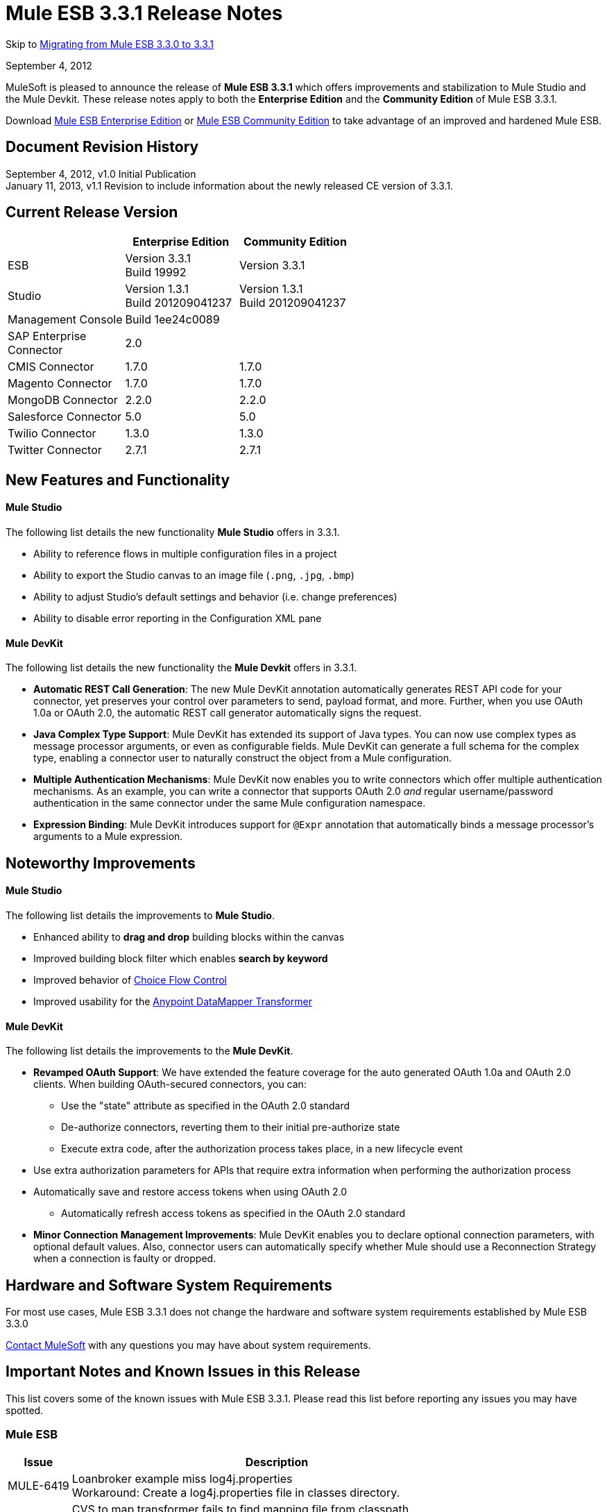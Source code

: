 = Mule ESB 3.3.1 Release Notes
:keywords: release notes, esb

Skip to <<Migrating from Mule ESB 3.3.0 to 3.3.1>>

September 4, 2012

MuleSoft is pleased to announce the release of *Mule ESB 3.3.1* which offers improvements and stabilization to Mule Studio and the Mule Devkit. These release notes apply to both the *Enterprise Edition* and the *Community Edition* of Mule ESB 3.3.1.

Download link:https://www.mulesoft.com/lp/dl/mule-esb-enterprise[Mule ESB Enterprise Edition] or link:https://www.mulesoft.com/platform/soa/mule-esb-open-source-esb[Mule ESB Community Edition] to take advantage of an improved and hardened Mule ESB.

== Document Revision History

September 4, 2012, v1.0 Initial Publication +
January 11, 2013, v1.1 Revision to include information about the newly released CE version of 3.3.1. 

== Current Release Version

[%header,cols="34,33,33"]
|===
|  |Enterprise Edition |Community Edition
|ESB |Version 3.3.1 +
 Build 19992 |Version 3.3.1
|Studio |Version 1.3.1 +
 Build 201209041237 |Version 1.3.1  +
 Build 201209041237
|Management Console |Build 1ee24c0089 | 
|SAP Enterprise +
 Connector |2.0 | 
|CMIS Connector |1.7.0 |1.7.0
|Magento Connector |1.7.0 |1.7.0
|MongoDB Connector |2.2.0 |2.2.0
|Salesforce Connector |5.0 |5.0
|Twilio Connector |1.3.0 |1.3.0
|Twitter Connector |2.7.1 |2.7.1
|===

== New Features and Functionality

==== Mule Studio

The following list details the new functionality *Mule Studio* offers in 3.3.1.

* Ability to reference flows in multiple configuration files in a project
* Ability to export the Studio canvas to an image file (`.png`, `.jpg`, `.bmp`)
* Ability to adjust Studio's default settings and behavior (i.e. change preferences)
* Ability to disable error reporting in the Configuration XML pane

==== Mule DevKit

The following list details the new functionality the *Mule Devkit* offers in 3.3.1.

* *Automatic REST Call Generation*: The new Mule DevKit annotation automatically generates REST API code for your connector, yet preserves your control over parameters to send, payload format, and more. Further, when you use OAuth 1.0a or OAuth 2.0, the automatic REST call generator automatically signs the request.
* *Java Complex Type Support*: Mule DevKit has extended its support of Java types. You can now use complex types as message processor arguments, or even as configurable fields. Mule DevKit can generate a full schema for the complex type, enabling a connector user to naturally construct the object from a Mule configuration.
* *Multiple Authentication Mechanisms*: Mule DevKit now enables you to write connectors which offer multiple authentication mechanisms. As an example, you can write a connector that supports OAuth 2.0 _and_ regular username/password authentication in the same connector under the same Mule configuration namespace.
* *Expression Binding*: Mule DevKit introduces support for `@Expr` annotation that automatically binds a message processor's arguments to a Mule expression.

== Noteworthy Improvements

==== Mule Studio

The following list details the improvements to *Mule Studio*.

* Enhanced ability to *drag and drop* building blocks within the canvas
* Improved building block filter which enables *search by keyword*
* Improved behavior of link:/mule-user-guide/v/3.3/choice-flow-control-reference[Choice Flow Control]
* Improved usability for the link:/anypoint-studio/v/5/datamapper-user-guide-and-reference[Anypoint DataMapper Transformer]

==== Mule DevKit

The following list details the improvements to the *Mule DevKit*.

* *Revamped OAuth Support*: We have extended the feature coverage for the auto generated OAuth 1.0a and OAuth 2.0 clients. When building OAuth-secured connectors, you can: +
** Use the "state" attribute as specified in the OAuth 2.0 standard
** De-authorize connectors, reverting them to their initial pre-authorize state
** Execute extra code, after the authorization process takes place, in a new lifecycle event
* Use extra authorization parameters for APIs that require extra information when performing the authorization process
* Automatically save and restore access tokens when using OAuth 2.0
** Automatically refresh access tokens as specified in the OAuth 2.0 standard
* *Minor Connection Management Improvements*: Mule DevKit enables you to declare optional connection parameters, with optional default values. Also, connector users can automatically specify whether Mule should use a Reconnection Strategy when a connection is faulty or dropped.

== Hardware and Software System Requirements

For most use cases, Mule ESB 3.3.1 does not change the hardware and software system requirements established by Mule ESB 3.3.0

mailto:sales@mulesoft.com[Contact MuleSoft] with any questions you may have about system requirements.

== Important Notes and Known Issues in this Release

This list covers some of the known issues with Mule ESB 3.3.1. Please read this list before reporting any issues you may have spotted.

=== Mule ESB

[%header%autowidth.spread]
|===
|Issue |Description
|MULE-6419 |Loanbroker example miss log4j.properties +
 Workaround: Create a log4j.properties file in classes directory.
|EE-2859 |CVS to map transformer fails to find mapping file from classpath +
 Workaround: Use a path relative the the app path (app.home) for mapping file.
|===

=== Mule Studio

In addition to the known issues listed below, there exists a known issue within the software upgrade process in Studio. Complete the following steps to upgrade to the Enterprise Edition of Mule Studio 3.3.1.

. Under the *Help* menu in Studio, select *Check for Updates.*
+
[NOTE]
Under the *Help* menu, do not select *Install New Software...* +
 Studio _updates_ the existing software rather than _installing_ new software.
. The update wizard automatically selects all software available to update. Click *Next* to continue.
. Click *Next* to confirm update details.
. Select the radio button labelled *I accept the terms of the license agreements*, then click *Finish*.

[%header%autowidth.spread]
|===
|Issue |Description
|STUDIO-37 |When double clicking on a reported XML problem (under "Problems" tab), if in XML view, Mule should highlight the line on the XML where the problem is detected or at least show the line number of the error.
|STUDIO-173 |sometimes, when removing several items one by one, undo works only once. (usualy in Edit->Undo case)
|STUDIO-382 |Changes to Java code do not get hot deployed
|STUDIO-436 |Endpoints not changing their icons when setting RQ-RS for Composite source and Sub-Flow
|STUDIO-459 |Unable to add a response when creating a second flow in the same mflow
|STUDIO-489 |-Dmule.verbose.exceptions=true not supported for VM/Program arguments when running a configuration
|STUDIO-570 |No warning when creating 2 flows with same name in diff mflows in the same project - It fails when the app is running
|STUDIO-574 |Difficult to run configuration if you haven't already ran the app as a Mule app
|STUDIO-596 |Script Transformer and Script Component change the generic script framework to specific transformer and component script depending on the engine when clicking on ok and clicking on config xml and coming back to the canvas
|STUDIO-783 |Wiretap is not available as a widget
|STUDIO-986 |Within the jersey:resources XML element, the editor overwrites changes I make to the component element when I edit the canvas and save
|STUDIO-1083 |Inconsistencies regarding some validations for Splitter, Expression Transformer and Expression Filter
|STUDIO-1084 |The line location is not displayed anymore for the errors in the problems pane
|STUDIO-1169 |Add a validation that prevents the user from creating the same JDBC query in the connector and endpoint with the same name
|STUDIO-1212 |Response section is not displayed
|STUDIO-1608 |Doesn't support passing an object inside a list by reference in connectors
|STUDIO-1611 |JDBC endpoint: the Key: combobox is not aligned with other combo boxes in the General tab
|STUDIO-1638 |Unable to get the menu options when right-clicking on the mflow of the first project in some specific cases
|STUDIO-1650 |Renaming flow XML doesn't update mule-deploy.properties
|STUDIO-1766 |mflow file is not generated after exporting and importing a project that contains errors in the XML (E.g.: Not having correct namespaces)
|STUDIO-1811 |Studio is not validating that certain scopes should start only with inbound or outbound endpoints
|STUDIO-1874 |All Message Router: 'All properties' tab should be removed in Studio CE
|STUDIO-1957 |Data Mapper Input Argument data type cannot be changed once created
|STUDIO-1990 |Project Structure: when opening a configuration file from src/main/resources you miss the outline view.
|STUDIO-2177 |XML autocomplete uses a wrong schema alias
|STUDIO-2234 |Block the editing of the DisplayName in the canvas for Exception Strategies
|STUDIO-2235 |Direct-edit display name has a strange behavior under Windows
|STUDIO-2247 |Validation: Flow name property should be unique across the whole project
|STUDIO-2248 |Global Elements duplicate name problems do not disappear when they are resolved in another file
|STUDIO-2249 |Remove MIME type attribute from the HTTP endpoint advanced tab
|STUDIO-2255 |Missing <tracking:transaction/> support
|STUDIO-2258 |Two way editing is changing the order of the transaction element
|===

=== Mule Management Console

_Enterprise Edition_

[cols="2*"]
|===
|n/a |none
|===

=== Mule DevKit

[cols="2*"]
|===
|n/a |You cannot use a 3.3.1-developed connector which uses uses OAuth 1.0a or OAuth 2.0 in an application with a 3.3.0-developed connector which uses OAuth 1.0a or 2.0.
|===

== Fixed in this Release

=== Mule ESB

[%header%autowidth.spread]
|===
|Issue |Description
|MULE-6347 |Not longer possible to set a custom http.status with a custom exception strategy
|MULE-6381 |Variables are declared as final in MEL expressions
|EE-2674 |JMS Consumer fails in HA Cluster
|EE-2755 |MESSAGE-PROCESSOR notification events are not detected by the notification publisher
|MULE-6140 |Custom Exception Strategy class not getting invoked
|MULE-6171 |When deploying a flow that has a mule-config.xml with a future date, it starts a boucle of deployments
|MULE-6202 |Name is not a valid attribute for the new attachment, property, variable and session variable transformers
|MULE-6209 |Referencing "exception" inside a groovy script should return null if there were no exception thrown
|MULE-6268 |Regression: Shouldn't log the full payload in anything other than DEBUG
|MULE-6318 |Choice exception strategy should not allow several rollback es with redelivery
|MULE-6321 |User defined object store not created on startup
|MULE-6335 |MEL fails to concatenate strings
|MULE-6339 |InboundAttachmentMapContext and OutboundAttachmentMapContext have badly bound keySet() methods
|MULE-6350 |recipient-list does not support new MEL
|MULE-6360 |Spring 3.x default properties broken in Mule
|MULE-6365 |Set-Cookie OutboundProperty not working for more than one Cookie
|MULE-6368 |TemplateParser parse() supports nested expression evaluators but validate() fails with nesting
|MULE-6370 |Logging initialization can cause stack overflow for some setups
|MULE-6374 |Session properties lost in an Exception Strategy
|MULE-6382 |File inbound endpoint does not consume inbound message when using catch exception strategy and streaming
|MULE-6249 |Custom Exception Strategy class not getting being invoked in a Jetty Inbound Endpoint
|MULE-5745 |<script:component>'s output ignored if used after an 'All' message processor
|EE-2632 |Hot deploy of an application throws a zip exception
|EE-2711 |Race condition leads to inconsistent behavior when an inbound jms queue is missing from the queue manager
|EE-2569 |TransformerException when using JAXB Transformer in a clustered application
|MULE-5852 |request-reply router does not preserve session properties
|EE-2756 |Cache stores intermediate payload of aggregators instead of final payload contents
|EE-2729 |SFTP inbound-endpoint doesn't work when clustered
|EE-2730 |In clustered mules, messages with Stream payloads are lost
|EE-2731 |In clustered mules, messages with large payloads cause OutOfMemory conditions
|MULE-6173 |Transformer weighting algorithm fails to determine transformer with higher priority
|MULE-6211 |Exception shortcut in groovy context is no returning the right value
|MULE-6351 |Expressions with 2 or more levels of nested square brackets are not parsed correctly
|EE-2766 |Big payloads may cause an OOM or flood the logs when there is an Exception
|MULE-5860 |Inserting <collection-splitter /><collection-aggregator /> into a flow produces unexpected results
|EE-2700 |HTTP Polling on a cluster: all nodes poll independently
|MULE-6408 |Map payload is lost when using HTTP POST
|MULE-6401 |Lifecycle is not invoked for the MPs in a sub-flow when it is being references with expressions
|MULE-6366 |JDBC Outbound endpoint, loss of session properties when outbound endpoint is request response
|MULE-6325 |Stateful flag does not work in Quartz endpoints
|MULE-6301 |Soap envelope is invalid after cxf proxy if validation is enabled
|MULE-6195 |CopyAttachmentInInterceptor doesn't always copy attachments into the Mule message
|MULE-6188 |CXF Proxy Service (Full Envelope Mode) Fails on XSLT Transformation
|MULE-5104 |Mule3 Notifications are not fired
|MULE-6363 |Applications are not being disposed on deployment failure
|EE-2822 |JDBC EE Outbound endpoint, loss of session properties when outbound endpoint is request response
|MULE-6380 |The foreach stops the flow when receiving an empty collection of xpath tags
|MULE-6346 |SpringBeanLookup.getObjectClass() is not idempotent
|MULE-6338 |Need MEL equivalent of attachments-list:* evaluator
|MULE-6289 |Mule Context missing when receiving a message on TCP inbound endpoint
|MULE-6131 |Defect in TemplateParser when using a Groovy Expression containing pipes
|MULE-5870 |WSProxyService throws exception using Flows (but not Services) when a message is received.
|MULE-6385 |When working offline Mule 3.3 can not resolve schema locations using 3.2 urls
|EE-2770 |Only the primary node should subscribe to a topic
|EE-2797 |Provide ability to configure host/ip for nodes in a cluster through system properties and xml
|EE-2791 |Hazelcast nodes do not consume messages from backup partitions
|EE-2728 |Logging initialization can cause stack overflow for some setups
|MULE-6361 |Add support for values() entrySet() and containsValue() for message property and attachment maps in MEL
|MULE-6352 |TemplateParser doesn't replace expressions resulting in null
|EE-2795 |Session properties are not preserved by cache processor
|===

=== Mule Studio

[%header%autowidth.spread]
|===
|Issue |Description
|STUDIO-9 |Arrows render improperly for choice elements with more than two inputs
|STUDIO-30 |Flow view does not mark as error a flow which was created in the XML view starting with a router
|STUDIO-162 |modifying my flow in the gui removes xml comments from the mule config file
|STUDIO-276 |The mule-deploy.properties gets ignored when checking a project into Git
|STUDIO-280 |Cannot import a Studio project from Git without errors
|STUDIO-306 |When using HTTP with address and delete the port that is displayed by default, the port is not removed and causes errors when running the app
|STUDIO-313 |Removing all constructs separately leaves an empty flow that cannot be reused.
|STUDIO-337 |Fatal error when trying to delete a Mule project
|STUDIO-767 |The Spring bean qualifier, constructor-arg, lookup-method, and replace-method dialog boxes are oversized
|STUDIO-818 |Problem when renaming projects
|STUDIO-949 |Global Reference across flow files
|STUDIO-961 |In the "Configuration XML" tab, within some XML elements, auto-completion is showing all possible XML elements regardless of schema constraints
|STUDIO-981 |REST widget dialog box shouldn't offer support for interceptors since they don't work
|STUDIO-988 |No validation when entering source and target in the enricher and child elements at the same time
|STUDIO-1041 |Twilio connector - Deletes reference to Twilio Config when changing between UI and XML view Two way editing issue
|STUDIO-1045 |XML Framework: Problem with 'All' flow control
|STUDIO-1075 |Unhandled event loop exception when clicking several times on the finish button while the project is being created
|STUDIO-1077 |Unable to refer an HTTP/HTTPS Polling connector from the UI
|STUDIO-1079 |Error mark is not displayed in the element when is inside of an async scope
|STUDIO-1090 |Flow error mark is displayed in the first endpoint of the flow.
|STUDIO-1101 |JDBC Inbound Endpoint should be only one-way
|STUDIO-1102 |SFTP Inbound Endpoint should be only one-way
|STUDIO-1114 |Add validation when deploying an application in the embedded server
|STUDIO-1132 |Drawing errors
|STUDIO-1190 |ENTITY-ID attributes change every time mflow files are saved
|STUDIO-1209 |Global Element - JMS is losing 'Exchange Pattern' field when Mule Studio is re-started
|STUDIO-1309 |mule-deploy.properties gets overwritten every time that you run as mule application
|STUDIO-1407 |Missing validations at user defined lookup table creation
|STUDIO-1421 |When having a list in Java, the upper levels are not displayed for mapping
|STUDIO-1424 |Deleting a mapping flow is not automatically closing the mapping flow
|STUDIO-1427 |XML mapping showing pieces of empty Xml structure
|STUDIO-1443 |Projects aren't portable
|STUDIO-1480 |Lookup tables are not working
|STUDIO-1486 |Clover Icons are displayed in Data Base Lookup table connection and metadata configuration screens
|STUDIO-1490 |When creating a CSV/User Defined Lookup table primary key must be mandatory
|STUDIO-1491 |Unable to create a CSV lookup table when name starts with a number
|STUDIO-1495 |No warning is displayed when erasing a lookup table
|STUDIO-1498 |Connector classes not available in input/output type dialogs
|STUDIO-1507 |Mapping generation for tree reader creates a mapping that does not read anything
|STUDIO-1511 |DM with java beans does not found the object
|STUDIO-1520 |XML with namepsaces does not work
|STUDIO-1524 |DataMapper icon should be in Transformers, not Components
|STUDIO-1544 |If Schema Directory text box is left empty it generates the schema in the / folder
|STUDIO-1572 |DataMapper: clicking on the sample data textbox modifies file, even if no changes were made
|STUDIO-1592 |Drag and Drop Usability issues
|STUDIO-1601 |Choice does not redraw properly
|STUDIO-1610 |JDBC endpoint: no validation for creating empty queries
|STUDIO-1625 |Caching strategy reference should have choice for "default"
|STUDIO-1639 |Name is never added for the 10 elements from the UI neither in auto-completion
|STUDIO-1646 |CTL function gets broken when containing IF statement
|STUDIO-1659 |Going into data mapping by double clicking on Data Mapper Component seems ok, but is not supported.
|STUDIO-1674 |Updating a connector on the extensions classpath breaks your project
|STUDIO-1675 |When renaming an mflow file, the associated xml file is deleted and not regenerated until the mflow is opened again
|STUDIO-1715 |After updating Mule Studio from 1.0.0 to 1.1.0 Connectors disappear from Palette
|STUDIO-1726 |cxf:jaxws-service component loses information
|STUDIO-1736 |Getting Java Null Pointer Exception in the error logs when closing a project that contains Datamapper
|STUDIO-1741 |Disable the Finish button if the types don't have all the required fields filled in
|STUDIO-1748 |When importing project, Studio not aware of existing Data Mapping flow file
|STUDIO-1754 |Unable to change the exchange pattern after selecting a transaction in JDBC, JMS, WMQ and VM
|STUDIO-1764 |Junit Test Doesn't work in 3.3 Studio
|STUDIO-1775 |Deleting a Datamapper box doesn't delete its resources
|STUDIO-1785 |New XML Framework branch: problems with the error mark refresh
|STUDIO-1786 |Autocompletion: for JDBC query adds the attributes in a different order than the UI
|STUDIO-1791 |XML Framework: xml-entity-decoder-transformer is not recognized as a transformer
|STUDIO-1812 |SMTP endpoint can't be dropped into an empty private flow
|STUDIO-1813 |An exception is thrown when trying to run a mule application that contains Data Mapper components
|STUDIO-1827 |New XML Framework: problems with the description tag (<description/>)
|STUDIO-1833 |XML Framework: two-way editing is adding unneeded attributes that I did not configure in the xml
|STUDIO-1843 |XML Framework Autocompletion: stdio elements are not being shown in the autocompletion
|STUDIO-1853 |New XML Framework: wrong header being added to the XML when using message enricher
|STUDIO-1861 |on-redelivery-attempts-exceeded adds a doc:name attribute but it fails because it is not expected
|STUDIO-1865 |New XML Framework: Order of components in flow changes when switching to XML view
|STUDIO-1891 |Missing connector plugin results in failure to open mflow and NPE
|STUDIO-1909 |SOAP Security tab: various problems showing errors in the UI and XML tab
|STUDIO-1920 |Studio removes "evaluator" attribute from expression-powered building blocks.
|STUDIO-1921 |The display name of the Unknown elements in Studio CE is being rendered with the '<' and it should be as the rest 'prefix:element'
|STUDIO-1932 |The configuration-ref attribute on the SOAP element also applies to the client operations
|STUDIO-1941 |According to the CXF schema, simple-client and jaxws-client support databinding
|STUDIO-1951 |Error appears when the data mapper configuration name contains spaces
|STUDIO-1957 |Data Mapper Input Argument data type cannot be changed once created
|STUDIO-1961 |Examples: add/correct the 'version' attribute
|STUDIO-1963 |DataMapper change does not get automatically deployed
|STUDIO-1965 |When inserting otherwise in a when condition the UI is not displaying the flow correctly
|STUDIO-1968 |Data Mapper can't handle decimal mapping
|STUDIO-1970 |Data Mapper: Input Argument Cannot be deleted - even though deleted from the GUI
|STUDIO-1982 |Deleting Data Mapper component does not delete corresponding .grf files
|STUDIO-1986 |Exception on saving project
|STUDIO-1987 |Salesforce: problem with the UI
|STUDIO-1989 |Transactions cause JDBC endpoints to be one-way
|STUDIO-1991 |Studio CE - Extra page is displayed for export project when entering from the DataMapper warning pop up
|STUDIO-1993 |Studio generates invalid element dont_use="true" at object-store-caching-strategy
|STUDIO-1994 |DataMapper doesn't show mapping information because of invalid state
|STUDIO-1996 |E-Store example: JDBC queries are duplicated in e-storeBackend.mflow XML (Two-way editing)
|STUDIO-2006 |Cannot add foreach component
|STUDIO-2007 |Custom classes are not exported
|STUDIO-2012 |Unable to drop cache into the canvas - Getting null pointer exception
|STUDIO-2013 |Unable to drag and drop Async element into the canvas - Null pointer exception
|STUDIO-2014 |Unable to drag and drop Until Successful - Null pointer exception
|STUDIO-2015 |Getting Unhandled event loop exception when trying got add an element into the flow
|STUDIO-2016 |Unable to drag and drop All into the canvas - null pointer exception
|STUDIO-2017 |Unable to drag and drop First Successful - null pointer exception
|STUDIO-2023 |Data Mapper UI is slow with big structures
|STUDIO-2029 |New Framework: Remove the cache duplicate auto-completion option from the XML
|STUDIO-2035 |Choice Element Order
|STUDIO-2036 |Input argument with colon and/or slashes fail
|STUDIO-2039 |New XML Framework: Getting null pointer exception when auto-completing CXF configuration
|STUDIO-2041 |Getting Unhandled event loop exception when playing around with the new UI regarding the new way to handle objects in Salesforce
|STUDIO-2045 |Studio CE version: Add a Cancel button to the warning DataMapper dialog
|STUDIO-2048 |After dragging and dropping a RQ-RS element the double icon is converted to single but with 2 arrows
|STUDIO-2049 |POP3, IMAP, JETTY, Composite Source and Poll elements are only inbound endpoints and I am able to move them as outbound endpoints
|STUDIO-2050 |Salesforce and Twitter Streaming are only inbound endpoints and when moving them they are still displayed as Streaming and not Connectors
|STUDIO-2051 |New XML Framework: Global elements are added at the bottom of the XML instead of being added before the flows
|STUDIO-2053 |Unable to create message flows when having more than a project in the workspace and you have to select the project by drop down list
|STUDIO-2055 |Restore the tutorial example files
|STUDIO-2056 |Scripting properties get deleted from xml when modifying something from the UI
|STUDIO-2061 |New XML Framework: Unable to create neither a connector nor a global endpoint from the Connector Reference "+" and getting Unhandled event loop exception in error log
|STUDIO-2062 |Data Mapper cannot map ZObject (Zuora Connector)
|STUDIO-2064 |Change the order of endpoint and connector reference in the SAP endpoint - References pane so that is consistent with the rest of the endpoints
|STUDIO-2065 |Poll is not offered for auto-completion when typing "<poll..."
|STUDIO-2066 |New XML Framework: Components invert the order after adding some global elements from the UI
|STUDIO-2069 |Auto-completion doesn't work when trying to add elements in the exception strategies
|STUDIO-2070 |The area to drag and drop elements in the exception strategies components are reduced when going back and forth
|STUDIO-2071 |The "+" button should be disable when selecting "None" or "Default in memory TID store" from the Type drop down list of the SAP endpoint.
|STUDIO-2072 |SAP configuration endpoint is not well displayed in Mac
|STUDIO-2075 |Pop3 global endpoint and connector references lost when going back and forth
|STUDIO-2076 |Getting AssertionError when moving a filter and after that saving the project
|STUDIO-2077 |Getting Unhandled event loop exception when trying to move any element to Until Successful or Message Enricher
|STUDIO-2082 |XML Writer mapping is generates duplicated namespaces
|STUDIO-2083 |Error in two way editing when you move existing elements on the canvas
|STUDIO-2085 |New XML Framework: SSL endpoint - Exchange pattern radio buttons are removed when changing to XML view and coming back to canvas
|STUDIO-2086 |Default values in the UI regarding the radio buttons are lost when going to the XML and coming back to the UI
|STUDIO-2090 |Null error when importing a project
|STUDIO-2091 |DataMapper: Problem when mapping and excel file
|STUDIO-2094 |Problems when opening a workspace which has a project that uses CC that are not installed in the current Studio version
|STUDIO-2095 |Inbound endpoint should be converted to Outbound endpoint when dragging and dropping an Inbound endpoint from the flow into any exception strategy
|STUDIO-2096 |Unable to drag and drop any exception in the canvas inside the choice exception strategy - Getting errors
|STUDIO-2098 |Change the text of the DataMapper warning dialog
|STUDIO-2099 |Getting duplicate icon and errors when dragging and dropping an element inside the rollback exception strategy to the redelivery exhausted section
|STUDIO-2100 |Reference Exception strategy is lost when dragging and dropping it in the canvas
|STUDIO-2102 |Don't allow to drag and drop an outbound endpoint inside a composite source
|STUDIO-2103 |XML Framework: problem with two-way editing configuring business events
|STUDIO-2106 |Choice Flow Config does not save configuration
|STUDIO-2107 |Null Pointer exception pop up displayed when adding annotations in the XML manually and save the project
|STUDIO-2110 |Sets of radio buttons on pattern properties window behave as a unique group
|STUDIO-2111 |<message-properties-transformer> scope="invocation" property missing after ui interaction
|STUDIO-2112 |Deploy to CloudHub dialog box has MuleiON URL
|STUDIO-2113 |Scripting file references need to be relative paths
|STUDIO-2118 |Error with multiple sap-outbound-endpoint
|STUDIO-2122 |New Mule Project wizard inconsistent when changing Server Runtime and creating templates
|STUDIO-2124 |Unhandled event loop exception when trying to move an element that is not supported in the canvas
|STUDIO-2126 |DataMapper: NPE when clicking in the add mapping button
|STUDIO-2127 |DataMapper: InvalidGraphObjectNameException when creating a Lookup table with no name
|STUDIO-2131 |Drag and drop: Inbound endpoint is converted to outbound endpoint when dragging it on the arrow before the second element of the flow
|STUDIO-2132 |Transformer refs comma separated instead of space separated
|STUDIO-2133 |DataMapper: Able to create exactly the same input arguments
|STUDIO-2134 |DataMapper: Enlarge Database lookup table configuration window
|STUDIO-2135 |Omitted default values in endpoint configurations are marked as missing
|STUDIO-2144 |SOAP and Rest components should have the shadow icon in the response section of the flow
|STUDIO-2145 |Drag and Drop: Redrawing issue when undoing an action
|STUDIO-2146 |ERROR caused by: Result of xpath filling field 'groupLabel' contains two or more values!
|STUDIO-2147 |Only queryKey is marked as mandatory for JDBC endpoint while Address is a valid attribute if queryKey is not specified
|STUDIO-2148 |New XML Framework: When Studio asks to update namespaces the XML is reformatted in a bad way
|STUDIO-2149 |createMultipleTransactedReceivers attribute is not supported by Studio in any connector by the UI nor the XML (Getting errors)
|STUDIO-2152 |DataMapper forces to map the root of an XML
|STUDIO-2153 |DataMapper: problems with the Example that comes within - STUDIO
|STUDIO-2154 |error adding context:property-place-holder
|STUDIO-2155 |Drag and Drop: problem when dragging multiple selection that contains a message source
|STUDIO-2156 |Salesforce XML Deleted when round trip editing with GUI
|STUDIO-2158 |Studio - Classpath problem when having two references to mule-core within the project
|STUDIO-2159 |DataMapper: NPE when configuring a DB lookup table
|STUDIO-2160 |Icon not showing when adding dependency
|STUDIO-2161 |broken layout after adding foreach to the flow
|STUDIO-2164 |Global endpoint's inner element is duplicated after edition
|STUDIO-2165 |Error saving configuration
|STUDIO-2166 |Problem drop-&-drop Flow-Ref into Enricher
|STUDIO-2167 |Error in project after upgrading Mule Studio to 1.3.1
|STUDIO-2169 |Cannot update/uninstall connector
|STUDIO-2170 |Flow view shows an error icon on a component with no extra info
|STUDIO-2171 |Assertion error upon project saving
|STUDIO-2172 |Remove all Clover options from Studio menus
|STUDIO-2173 |SAP endpoints don't allow the name attribute
|STUDIO-2174 |Script inside script transformer being duplicated on save
|STUDIO-2175 |Studio adds redundant schemas when saving project
|STUDIO-2180 |Create Mule ESB 3.3.1 and Reset 3.3.0 changes introduces to 3.3.0
|STUDIO-2181 |Drag and Drop: when dragging multiple elements to an empty flow, it doesn't resize to show all the elements
|STUDIO-2193 |Runtime Exception using RMI connector
|STUDIO-2198 |Correct minor spelling issues in Foreach Example template
|STUDIO-2200 |ClassCastException when using the "Export Diagram" functionality on any view other than the Message Flow editor
|STUDIO-2218 |Global References: When creating a reference to a Processing Strategy created in another file a 'Can't not be found error' is shown
|STUDIO-2219 |Global References across flow files: Name attribute should be unique across multiple flow files within a project
|STUDIO-2221 |Global References across flow files: Flow ref element is not able to create references to flows created in other files
|STUDIO-2228 |Problem with "Turn off error reporting in XML editor"
|STUDIO-2236 |All EE elements are missing in the palette
|STUDIO-2237 |Success message for CloudHub deployment says muleion.com
|STUDIO-2238 |DataMapper warning message is being shown in last EE version
|STUDIO-2239 |Drawing problem when deleting the Async
|STUDIO-2240 |Undo action is not working properly
|STUDIO-2241 |Drawing issue when deleting response block
|STUDIO-2243 |General drawing problems (probably related to the response arrow)
|STUDIO-2244 |Missing feedback image when dropping an element inside the choice
|STUDIO-2245 |Problems with examples
|STUDIO-2246 |I am able to drag a message processor before a Poll
|STUDIO-2251 |Problem with Security Example template project
|STUDIO-2252 |Define a new way to show Beans and validate that the Name / ID is unique
|STUDIO-2257 |Namespaces problems: FTP and JDBC
|STUDIO-2259 |In some cases DataMapper component can not be deleted
|STUDIO-2260 |The Welcome Screen is empty in the CE distribution
|STUDIO-33 |In Palette view mode, studio should allow the user to select individual components of the flow for bulk operations (eg. delete)
|STUDIO-62 |Mule Studio Editor Allow to move components inside the flow.
|STUDIO-319 |Bind the delete key to the delete action in Studio
|STUDIO-381 |When the project gets saved the flog config file should get 'touched' automatically
|STUDIO-934 |Improve the Choice Interface
|STUDIO-989 |Two-Way Editing - Default values are removed from the UI when going back and forth without saving the project
|STUDIO-1257 |Migrate VM transactions to the new framework
|STUDIO-1263 |Add Mule Security Manager into Soap Component - Advanced pane
|STUDIO-1444 |Tree Metadata Editor
|STUDIO-1470 |Be able to modify the object metadata
|STUDIO-1539 |Mapping dialog preview panel does not show anything useful if the graph execution fails
|STUDIO-1575 |Remove Connectors from Studio
|STUDIO-1616 |Data Mapper can't auto-detect types of a connect when it's in a <poll> tag
|STUDIO-1760 |Don't pretty-print the XML
|STUDIO-1787 |Duplicate Project Issue in Maven Import
|STUDIO-1835 |WSDL to java in Studio is using old version of CXF
|STUDIO-1844 |Add Orders Example to Studio
|STUDIO-1849 |Project Import applies wrong namespace
|STUDIO-1922 |Add default value \#\] for expressions in return arguments in the expression transformer
|STUDIO-2010 |Improve the look and feel of the welcome screen
|STUDIO-2031 |Drag components inside blocks
|STUDIO-2037 |Echo Example - Change the name of the flow and xml to Echo
|STUDIO-2038 |New XML Framework: Errors regarding CXF configuration in Order Fulfillment Example
|STUDIO-2043 |Java Object - Rename "object" to to class name
|STUDIO-2084 |A new flow should not be inserted only at the final, but in any position
|STUDIO-2123 |Change the feedback image provided when the user drag and drop an element from the palette
|STUDIO-2125 |Inform the user with a dialog when he tries to move a message source which can only be moved to the beginning of a flow.
|STUDIO-2143 |DataMapper: improve error message when mapping an interface class with errors
|STUDIO-2189 |Add preference to turn off validations and error reporting from the xml editor
|STUDIO-2190 |Keep unknown child elements in the xml editor
|STUDIO-2191 |Improve the Mule Studio preferences
|STUDIO-2192 |Add specific Clonnector dependencies to the project classpath automatically when dropping a CC on the canvas
|STUDIO-2214 |Beans ID should be unique, when creating a bean in the Global elements tab, the Bean ID attribute should be unique
|STUDIO-2216 |Ask the user to save changes in a file when changing from one file to another
|STUDIO-2225 |SOAP: Validation improvement needed in the Databinding section
|STUDIO-67 |Choice Router should be possible to give user defined annotations for each choice
|STUDIO-83 |Should be possible to export to PDF/PNG the diagram shown on Mule Studio
|STUDIO-275 |Bundle Egit in the stand-alone bundle of Studio
|STUDIO-633 |Collapse the namespacess in the XML view
|STUDIO-932 |User should be able to edit the display name of the elements from the canvas
|STUDIO-1606 |Lookup Table for ION
|STUDIO-1847 |Add Travel Agent example to Studio
|STUDIO-1851 |Resources in src/main/resources are not recognized in flows when deploying with Run As Mule Application
|STUDIO-1905 |Data Mapper does not support agregation for CSV
|STUDIO-1997 |Data Mapper loses namespace when data type is changed on input side
|STUDIO-2008 |Make MULE_RUNTIME be available in Libraries in Studio
|STUDIO-2009 |Allow keyword search in the palette
|STUDIO-2011 |Data Mapper Usability enhancements
|STUDIO-2027 |Allow to move components (drag and drop) between flows.
|STUDIO-2032 |Allow to move multiple selected components inside a flow and between flows.
|STUDIO-2047 |As a user I would like to be able to drag and drop an inbound endpoint of a preexisting flow to create a new flow with it
|STUDIO-2063 |When dragging and dropping and inbound endpoint to an outbound position, prompt the user if he wants to do so.
|STUDIO-2068 |Allow to move flows in the canvas
|STUDIO-2108 |Create the cloud-connector-endpoint element in the framework
|STUDIO-2117 |Allow to move flows inside the canvas
|STUDIO-2150 |Make Connector Libraries available as eclipse libraries
|STUDIO-2151 |Connector libraries usability
|STUDIO-2157 |Drawing issue with async
|STUDIO-2182 |Add a Wizard page to create a pom.xml
|STUDIO-2202 |Update the hello example template
|STUDIO-2206 |Add security example as template in Studio EE
|STUDIO-1545 |Update Intermediate Studio Tutorial
|===

=== Mule Management Console

_Enterprise Edition_

[%header%autowidth.spread]
|===
|Issue |Description
|MMC-1256 |Unable to create a Log Regex Alert selecting a Server
|MMC-1234 |Restarting one cluster, restarts all the clusters that have been configured.
|MMC-1216 |After deploying app to a cluster with some nodes down, when they are up again, app is not deployed to previously down nodes, no error message.
|MMC-1199 |When creating a cluster, all apps deployed using a server group are not removed.
|MMC-1262 |MMC should allow creating a cluster of up to 8 nodes
|MMC-1246 |Include "usernameAttribute" parameter of the userDetailsMapper on mmc-ldap.properties file (blocks ActiveDirectory authentication)
|===

=== Mule DevKit

[%header%autowidth.spread]
|===
|Issue |Description
|DEVKIT-117 |"Attempt to reopen a file for path mule-sfdc2.xsd" when renaming SalesforceConnector module to sfdc2
|DEVKIT-167 |@OAuthAccessTokenIdentifier ignored
|DEVKIT-50 |@Optional @Default(#payload) doesn't work when payload is a list
|DEVKIT-209 |SFDC Connector: Refresh Token is not working
|DEVKIT-104 |ClassCastException when using DM in a nested sub-flow
|DEVKIT-183 |OAuth2 authorization throws http 400
|DEVKIT-18 |@Inject annotation requires fully qualified name
|DEVKIT-143 |SFDC Connector: Exception in @Connect method does not rethrow exception.
|DEVKIT-48 |Add support for classes with @XmlType
|DEVKIT-154 |OAUTH: Could not find connector with name 'connector.http.mule.default'
|DEVKIT-162 |Maven project created for new connector by the generate archetype can't be imported in Eclipse
|DEVKIT-169 |SFDC Connector: state param should not be lowercased
|DEVKIT-170 |Could not find a transformer
|DEVKIT-171 |Examples validation fails when there is no internet connection
|DEVKIT-195 |AbstractDefinitionParser only generated for the first module in a multi module project
|DEVKIT-54 |Support generation of Studio plugins in projects with multiple @ Module classes
|DEVKIT-151 |Broken generated docs: no items in 'Message Processors'/'Message Sources' section
|DEVKIT-173 |Error generating documentation
|DEVKIT-184 |No studio elment is generated for oauth-callback-config and oauth-store-config
|DEVKIT-32 |Oauth1 variables being generated instead of Oauth2
|DEVKIT-31 |<message-properties-transformer> does not specifes invocation scope
|DEVKIT-36 |Exception created but not thrown in generated LifeCycleAdapter
|DEVKIT-55 |Add check to forbid @ Processor and @ Source methods parameters and @ Configurable fields to be called 'name'
|DEVKIT-132 |Add integration tests to check the Studio plugin generation for OAuth1 and OAuth2 enabled connectors
|DEVKIT-129 |Add validation to check for accessors for OAuth1 and OAuth2 specific instance variables
|DEVKIT-70 |Metadata adapter does not compile when module is abstract
|DEVKIT-84 |RestQueryParam is ignored in RestCall
|DEVKIT-152 |Oauth1 Adapter is not setting the access token and secret in the consumer when restoring the access token
|DEVKIT-116 |Devkit should check its dependencies not to fail with ClassNotFoundException
|DEVKIT-63 |Validate that @Module's do not have the same MessageProcessor names
|DEVKIT-139 |Errors mapping complex type to schema
|DEVKIT-176 |Problem with Studio and complex types
|DEVKIT-131 |Add callback path attribute to Studio plugins for OAuth1 and OAuth2 enabled connector
|DEVKIT-190 |Studio doesn't recognize OAuth config attributes
|DEVKIT-194 |SFDC Connector: NPE when trying to restore an OAuth Token.
|DEVKIT-11 |Generated source folders not added to classpath when using m2eclipse
|DEVKIT-10 |mashape errors when using connectors in m2eclipse
|DEVKIT-210 |"An annotation processor threw an uncaught exception" compiling connector with Devkit 3.3.1
|DEVKIT-216 |Error migrating connector to Devkit 3.3.1
|DEVKIT-213 |DevKit 3.3.1 is not parsing correctly the connector schema
|===

== Third Party Connectors and other modules

At this time, not all of the third party modules you may have been using with previous versions of Mule ESB have been upgraded to work with Mule ESB 3.3.1. mailto:sales@mulesoft.com[Contact MuleSoft] if you have a question about a specific module.

== Migrating from Mule ESB 3.3.0 to 3.3.1

The improvements and fixes that Mule ESB 3.3.1 introduces require no specific migration activities for Mule ESB, Studio, and Management Console. The Mule DevKit section below details the migration activities for connectors.

For more details on how to migrate from previous versions of Mule ESB, access the link:/release-notes/legacy-mule-migration-notes[library of Migration Guides].

////
DOCS-35 and 40:
////

Known Issues:

. If an input stream is used as a payload and combined with clustering, when the processing goes from one node to the other, in Mule 3.3.0 the stream truncates and in Mule 3.3.1 an exception is thrown.
. Sending JMS messages between Mule 3.3.1 and Mule 3.2.1 doesn't work because the Mule session header encoding is incompatible between the two. Add a link:https://www.mulesoft.org/docs/site/3.3.0/apidocs/org/mule/session/LegacySessionHandler.html[LegacySessionHandler] to make this work.

=== Mule DevKit - OAuth Migration Guide

We implemented a few source code changes for OAuth in DevKit 3.3.1.

==== Deprecated `@OAuth`/`@OAuth2` Within a `@Module`-annotated Class

The `@OAuth` and `@OAuth2` annotations, which previously were only valid in `@Module` classes, are now only valid in `@Connector` classes. We are working toward a model in which the top-level annotation defines the category for the extension, so supporting OAuth security only makes sense in a connector. To continue to use OAuth security, change the top-level annotation from `@Module` to `@Connector.` The following example uses the Facebook connector to illustrate the change.

Before migration:
[source,java, linenums]
----
@Module(name = "facebook", schemaVersion = "2.0")
@OAuth2(accessTokenUrl = "https://graph.facebook.com/oauth/access_token", authorizationUrl = "https://graph.facebook.com/oauth/authorize",
        accessTokenRegex = "access_token=([^&]+?)&", expirationRegex = "expires_in=([^&]+?)$")
public class FacebookConnector { ... }
----

After migration:
[source,java, linenums]
----
@Connector(name = "facebook", schemaVersion = "2.0")
@OAuth2(accessTokenUrl = "https://graph.facebook.com/oauth/access_token", authorizationUrl = "https://graph.facebook.com/oauth/authorize",
        accessTokenRegex = "access_token=([^&]+?)&", expirationRegex = "expires_in=([^&]+?)$")
public class FacebookConnector { ... }
----

==== Access Token Annotations

Two annotations which identified two parameters in an `@Processor` have changed in 3.3.1. Previously, the following annotations performed these tasks:

* `@OAuthAccessToken`: received the access token
* `@OAuthAccessTokenSecret`: received the access token secret

In 3.3.1, do not use these annotations in a parameter. Use them, instead, as fields inside a connector.

For example, the following *3.3.0* Facebook connector snippet retrieves a user's details when logged in. In the `@Processor` method, notice the single argument — `accessToken` — annotated with `@OAuthAccessToken`. To each protected resource in a service provider which requires an OAuth access token to access, you must explicitly add the annotation.
[source,java, linenums]
----
/**
 * Gets the user logged details.
 * <p/>
 * {@sample.xml ../../../doc/mule-module-facebook.xml.sample facebook:logged-user-details}
 *
 * @param accessToken the access token to use to authenticate the request
 * @return response from Facebook the actual user.
 */
@Processor
public Map<String, Object> loggedUserDetails(@OAuthAccessToken String accessToken)
{ ... }
----
In **3.3.1**, you use the annotations as fields inside the connector. This obviates the need to ascribe dedicated parameters in each `@Processor`. The following snippet illustrates the same Facebook connector example in 3.3.1.
[source,java, linenums]
----
@OAuthAccessToken
private String accessToken;

/**
 * Gets the user logged details.
 * <p/>
 * {@sample.xml ../../../doc/mule-module-facebook.xml.sample facebook:logged-user-details}
 *
 * @param accessToken the access token to use to authenticate the request
 * @return response from Facebook the actual user.
 */
@Processor
@OAuthProtected
public Map<String, Object> loggedUserDetails()
{ ... }
----
==== New `@OAuthProtected` Annotation

Mule DevKit 3.3.1 introduces a new annotation, `@OAuthProtected`, to indicate `@Processor` methods that require an access token (see code snippet above).

In 3.3.0, you used the `@OAuthAccessToken` and `@OAuthAccessTokenSecret` annotations to indicate when a method required an access token. You could implement methods, as in the Facebook connector example above, for accessing protected and unprotected resources in the same connector. In other words, you could access an unprotected resource without an access token.

In 3.3.1, DevKit wraps the `@OAuthAccessToken` and `@OAuthAccessTokenSecret` annotations to enforce an OAuth dance before executing the annotations.

== Support Resources

Please refer to the following resources for assistance using Mule ESB 3.3.1.

=== Documentation

Refer to link:https://docs.mulesoft.com/[MuleSoft Docs] for Mule ESB 3.3.0 documentation updated to include details for Mule ESB 3.3.1.

=== Getting Help

Access MuleSoft’s link:http://forums.mulesoft.com/[Forum] to pose questions and get help from Mule’s broad community of users.

_*Enterprise Edition*_ To access MuleSoft’s expert support team, link:https://www.mulesoft.com/support-and-services/mule-esb-support-license-subscription[subscribe] to Mule ESB Enterprise Edition and log in to MuleSoft’s link:http://www.mulesoft.com/support-login[Customer Portal].
